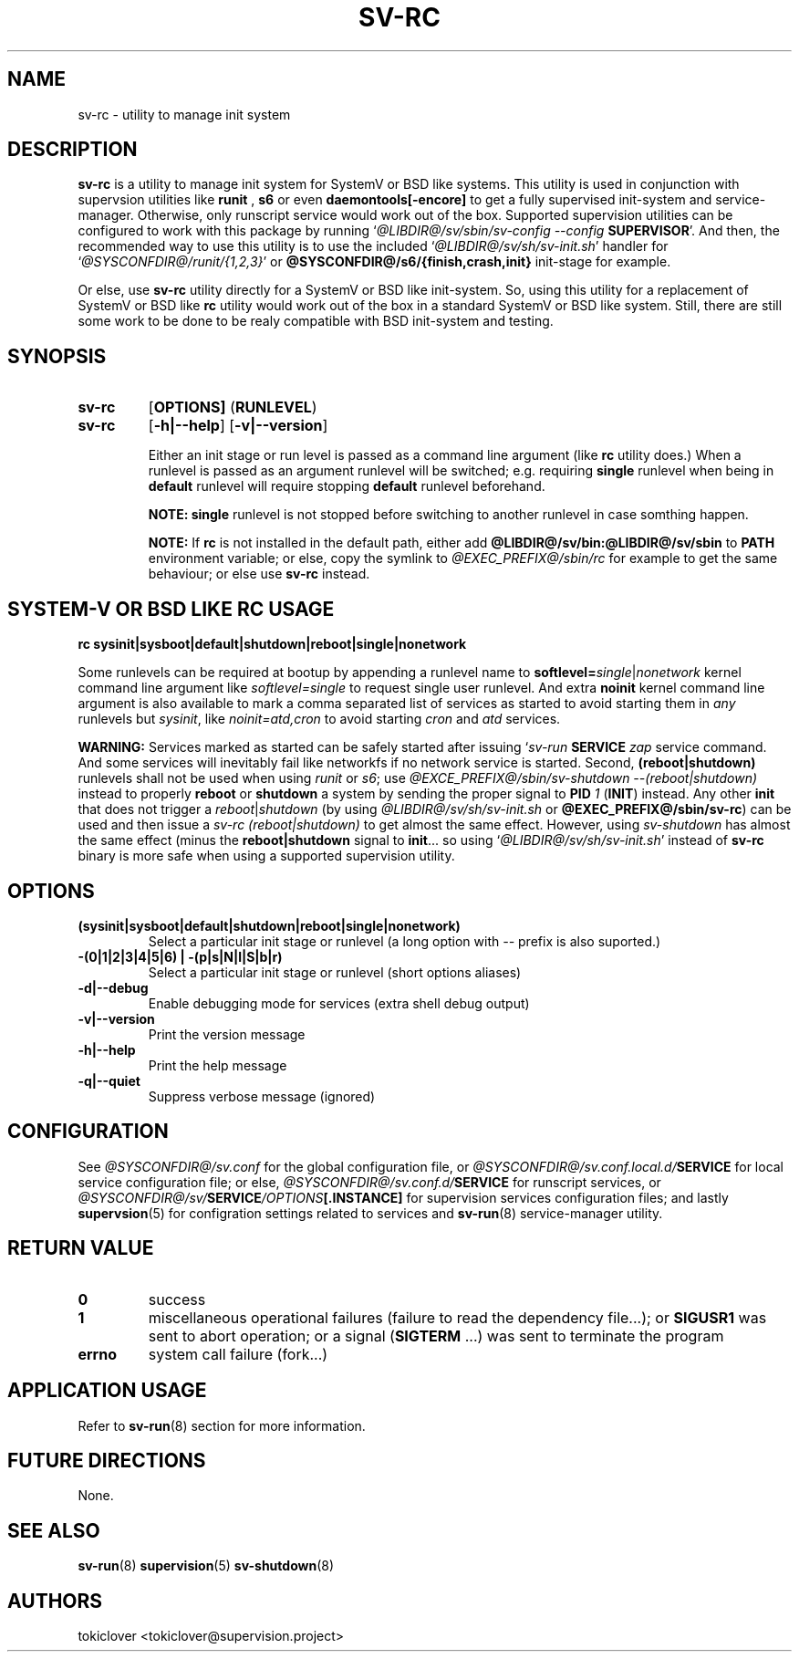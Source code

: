 .\"
.\" CopyLeft (c) 2016-2018 tokiclover <tokiclover@gmail.com>
.\"
.\" Distributed under the terms of the 2-clause BSD License as
.\" stated in the COPYING file that comes with the source files
.\"
.pc
.TH SV-RC 8 "2018-07-26" "0.13.0" "System Manager's Manual"
.SH NAME
sv-rc \- utility to manage init system
.SH DESCRIPTION
.B sv-rc
is a utility to manage init system
for SystemV or BSD like systems.
This utility is used in conjunction with supervsion utilities like
.B runit
,
.B s6
or even
.B daemontools[-encore]
to get a fully supervised init-system and service-manager. Otherwise, only
runscript service would work out of the box. Supported supervision utilities
can be configured to work with this package by running
`\fI@LIBDIR@/sv/sbin/sv-config --config \fBSUPERVISOR\fR'.
And then, the recommended way to use this utility is to use the included
`\fI@LIBDIR@/sv/sh/sv-init.sh\fR' handler for `\fI@SYSCONFDIR@/runit/{1,2,3}\fR'
or \fB@SYSCONFDIR@/s6/{finish,crash,init}\fR init-stage for
example.

Or else, use
.B sv-rc
utility directly for a SystemV or BSD like init-system.
So, using this utility for a replacement of SystemV or BSD like
.B rc
utility would work out of the box in a standard SystemV or BSD like system.
Still, there are still some work to be done to be realy compatible with BSD init-system
and testing.
.SH SYNOPSIS
.TP
.B sv-rc
.RB [\| OPTIONS \| ]
.RB (\| RUNLEVEL \|)
.TP
.B sv-rc
.RB [\| \-h|\-\-help \|]
.RB [\| \-v|\-\-version \|]

Either an init stage or run level is passed as a command line argument (like
.B rc
utility does.)
When a runlevel is passed as an argument runlevel will
be switched; e.g. requiring
.B single
runlevel when being in
.B default
runlevel will require stopping
.B default
runlevel beforehand.

.B NOTE:
.B single
runlevel is not stopped before switching to another runlevel in case somthing
happen.

.B NOTE:
If
.B rc
is not installed in the default path, either add
.B @LIBDIR@/sv/bin:@LIBDIR@/sv/sbin
to
.B PATH
environment variable; or else, copy the symlink to
.I @EXEC_PREFIX@/sbin/rc
for example to get the same behaviour; or else use
.B sv-rc
instead.

.SH SYSTEM-V OR BSD LIKE RC USAGE
.B rc
.RB \| sysinit|sysboot|default|shutdown|reboot|single|nonetwork \|

Some runlevels can be required at bootup by appending a runlevel name to
.B softlevel=\fIsingle\fR|\fInonetwork\fR
kernel command line argument like
.I softlevel=single
to request single user runlevel.
And extra
.B noinit
kernel command line argument is also available to mark a comma separated list of
services as started to avoid starting them in
.I any
runlevels but \fIsysinit\fR, like
.I noinit=atd,cron
to avoid starting
.I cron
and
.I atd
services.

.B WARNING:
Services marked as started can be safely started after issuing
`\fIsv-run \fBSERVICE \fIzap\fR
service command. And some services will inevitably fail like networkfs if no
network service is started.
Second,
.B (reboot|shutdown)
runlevels shall not be used when using
.I runit
or \fIs6\fR;
use \fI@EXCE_PREFIX@/sbin/sv-shutdown --(reboot|shutdown)\fR instead to properly
.B reboot
or
.B shutdown
a system by sending the proper signal to
.B PID
\fI1\fR (\fBINIT\fR) instead. Any other
.B init
that does not trigger a \fIreboot\fR|\fIshutdown\fR (by using
\fI@LIBDIR@/sv/sh/sv-init.sh\fR or \fB@EXEC_PREFIX@/sbin/sv-rc\fR)
can be used and then issue a \fIsv-rc (reboot|shutdown)\fR to get almost the same
effect. However, using
.I sv-shutdown
has almost the same effect (minus the \fBreboot|shutdown\fR signal to \fBinit\fR...
so using `\fI@LIBDIR@/sv/sh/sv-init.sh\fR' instead of
.B sv-rc
binary is more safe when using a supported supervision utility.

.SH OPTIONS
.TP
.B (sysinit|sysboot|default|shutdown|reboot|single|nonetwork)
Select a particular init stage or runlevel (a long option with \fI--\fR
prefix is also suported.)
.TP
.B \-(0|1|2|3|4|5|6) | \-(p|s|N|l|S|b|r)
Select a particular init stage or runlevel (short options aliases)
.TP
.B \-d|\-\-debug
Enable debugging mode for services (extra shell debug output)
.TP
.B \-v|\-\-version
Print the version message
.TP
.B \-h|\-\-help
Print the help message
.TP
.B \-q|\-\-quiet
Suppress verbose message (ignored)
.SH CONFIGURATION
See
.I @SYSCONFDIR@/sv.conf
for the global configuration file, or
.I @SYSCONFDIR@/sv.conf.local.d/\fBSERVICE\fR
for local service configuration file; or else,
.I @SYSCONFDIR@/sv.conf.d/\fBSERVICE\fR
for runscript services, or
.I @SYSCONFDIR@/sv/\fBSERVICE\fI/OPTIONS\fB[.INSTANCE]\fR
for supervision services configuration files; and lastly
.BR supervsion (5)
for configration settings related to services and
.BR sv-run (8)
service-manager utility.
.SH "RETURN VALUE"
.TP
.B 0
success
.TP
.B 1
miscellaneous operational failures (failure to read the dependency file...);
or
.B SIGUSR1
was sent to abort operation; or
a signal (\fBSIGTERM\fR ...) was sent to terminate the program
.TP
.B errno
system call failure (fork...)
.SH "APPLICATION USAGE"
Refer to 
.BR sv-run (8)
section for more information.
.SH "FUTURE DIRECTIONS"
None.
.SH "SEE ALSO"
.BR sv-run (8)
.BR supervision (5)
.BR sv-shutdown (8)
.SH AUTHORS
tokiclover <tokiclover@supervision.project>
.\"
.\" vim:fenc=utf-8:ft=groff:ci:pi:sts=2:sw=2:ts=2:expandtab:
.\"
